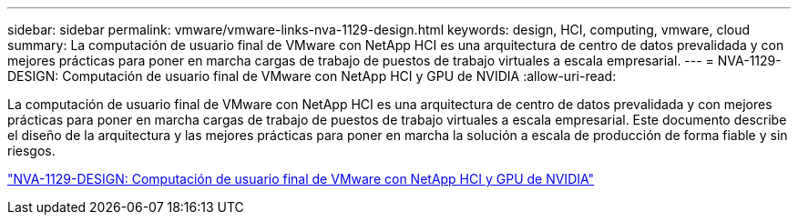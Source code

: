 ---
sidebar: sidebar 
permalink: vmware/vmware-links-nva-1129-design.html 
keywords: design, HCI, computing, vmware, cloud 
summary: La computación de usuario final de VMware con NetApp HCI es una arquitectura de centro de datos prevalidada y con mejores prácticas para poner en marcha cargas de trabajo de puestos de trabajo virtuales a escala empresarial. 
---
= NVA-1129-DESIGN: Computación de usuario final de VMware con NetApp HCI y GPU de NVIDIA
:allow-uri-read: 


[role="lead"]
La computación de usuario final de VMware con NetApp HCI es una arquitectura de centro de datos prevalidada y con mejores prácticas para poner en marcha cargas de trabajo de puestos de trabajo virtuales a escala empresarial. Este documento describe el diseño de la arquitectura y las mejores prácticas para poner en marcha la solución a escala de producción de forma fiable y sin riesgos.

link:https://www.netapp.com/pdf.html?item=/media/7121-nva1132designpdf.pdf["NVA-1129-DESIGN: Computación de usuario final de VMware con NetApp HCI y GPU de NVIDIA"^]
